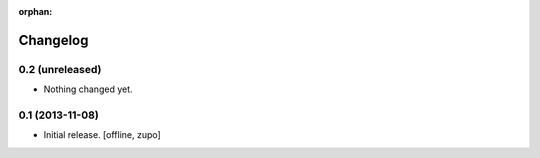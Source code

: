 :orphan:

Changelog
=========


0.2 (unreleased)
----------------

- Nothing changed yet.


0.1 (2013-11-08)
----------------

- Initial release.
  [offline, zupo]
